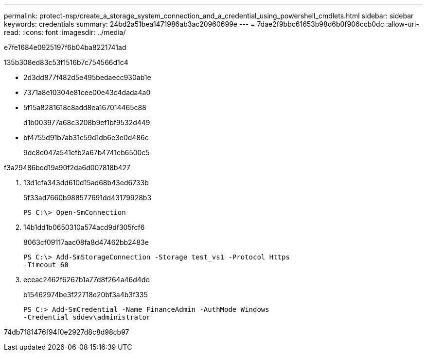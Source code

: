 ---
permalink: protect-nsp/create_a_storage_system_connection_and_a_credential_using_powershell_cmdlets.html 
sidebar: sidebar 
keywords: credentials 
summary: 24bd2a51bea1471986ab3ac20960699e 
---
= 7dae2f9bbc61653b98d6b0f906ccb0dc
:allow-uri-read: 
:icons: font
:imagesdir: ../media/


[role="lead"]
e7fe1684e0925197f6b04ba8221741ad

.135b308ed83c53f1516b7c754566d1c4
* 2d3dd877f482d5e495bedaecc930ab1e
* 7371a8e10304e81cee00e43c4dada4a0
* 5f15a8281618c8add8ea167014465c88
+
d1b003977a68c3208b9ef1bf9532d449

* bf4755d91b7ab31c59d1db6e3e0d486c
+
9dc8e047a541efb2a67b4741eb6500c5



.f3a29486bed19a90f2da6d007818b427
. 13d1cfa343dd610d15ad68b43ed6733b
+
5f33ad7660b988577691dd43179928b3

+
[listing]
----
PS C:\> Open-SmConnection
----
. 14b1dd1b0650310a574acd9df305fcf6
+
8063cf09117aac08fa8d47462bb2483e

+
[listing]
----
PS C:\> Add-SmStorageConnection -Storage test_vs1 -Protocol Https
-Timeout 60
----
. eceac2462f6267b1a77d8f264a46d4de
+
b15462974be3f22718e20bf3a4b3f335

+
[listing]
----
PS C:> Add-SmCredential -Name FinanceAdmin -AuthMode Windows
-Credential sddev\administrator
----


74db7181476f94f0e2927d8c8d98cb97
